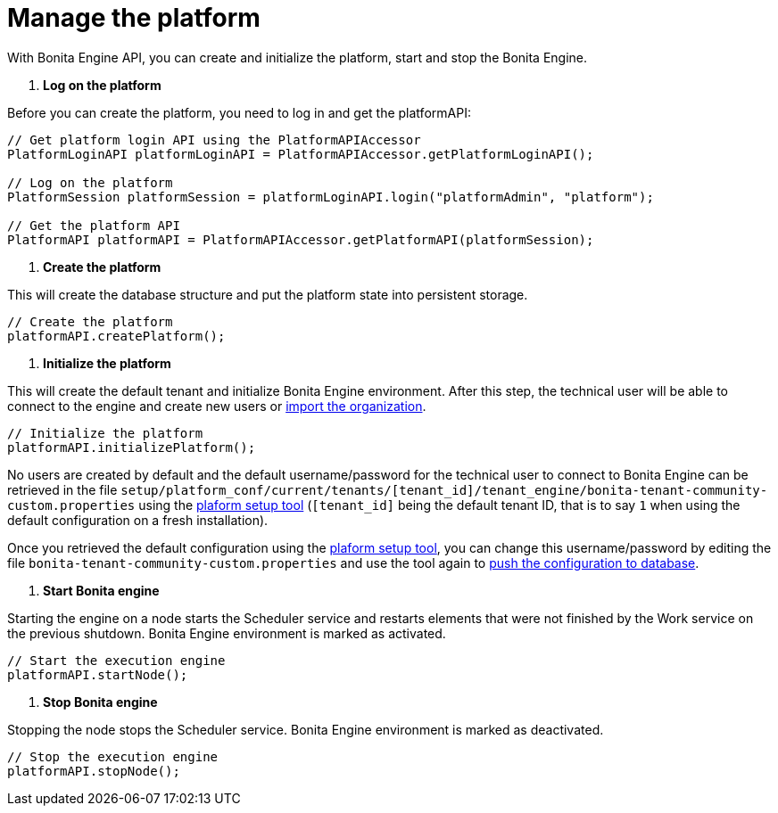 = Manage the platform

With Bonita Engine API, you can create and initialize the platform, start and stop the Bonita Engine.

. *Log on the platform*

Before you can create the platform, you need to log in and get the platformAPI:

[source,bash]
----
// Get platform login API using the PlatformAPIAccessor
PlatformLoginAPI platformLoginAPI = PlatformAPIAccessor.getPlatformLoginAPI();

// Log on the platform
PlatformSession platformSession = platformLoginAPI.login("platformAdmin", "platform");

// Get the platform API
PlatformAPI platformAPI = PlatformAPIAccessor.getPlatformAPI(platformSession);
----

. *Create the platform*

This will create the database structure and put the platform state into persistent storage.

[source,bash]
----
// Create the platform
platformAPI.createPlatform();
----

. *Initialize the platform*

This will create the default tenant and initialize Bonita Engine environment.
After this step, the technical user will be able to connect to the engine and create new users or xref:manage-an-organization.adoc[import the organization].

[source,bash]
----
// Initialize the platform
platformAPI.initializePlatform();
----

No users are created by default and the default username/password for the technical user to connect to Bonita Engine can be retrieved in the file `setup/platform_conf/current/tenants/[tenant_id]/tenant_engine/bonita-tenant-community-custom.properties` using the xref:BonitaBPM_platform_setup.adoc[plaform setup tool] (`[tenant_id]` being the default tenant ID, that is to say `1` when using the default configuration on a fresh installation).

Once you retrieved the default configuration using the xref:BonitaBPM_platform_setup.adoc[plaform setup tool], you can change this username/password by editing the file `bonita-tenant-community-custom.properties` and use the tool again to link:BonitaBPM_platform_setup.md#update_platform_conf[push the configuration to database].

. *Start Bonita engine*

Starting the engine on a node starts the Scheduler service and restarts elements that were not finished by the Work service on the previous shutdown. Bonita Engine environment is marked as activated.

[source,bash]
----
// Start the execution engine
platformAPI.startNode();
----

. *Stop Bonita engine*

Stopping the node stops the Scheduler service. Bonita Engine environment is marked as deactivated.

[source,bash]
----
// Stop the execution engine
platformAPI.stopNode();
----

